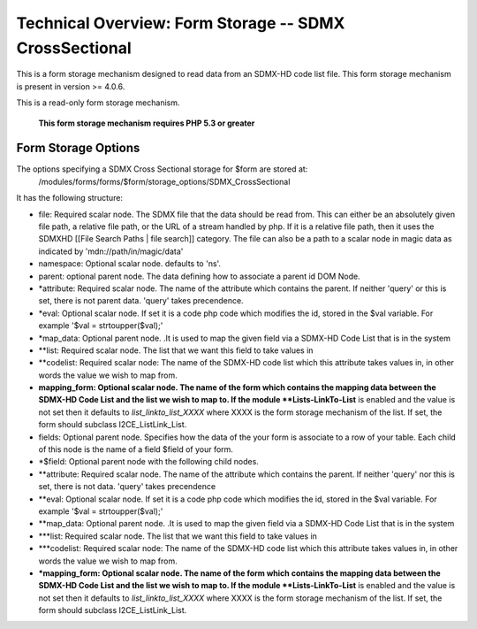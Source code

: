 Technical Overview: Form Storage -- SDMX CrossSectional
=======================================================

This is a form storage mechanism designed to read data from an SDMX-HD code list file.  This form storage mechanism is present in version >= 4.0.6.

This is a read-only form storage mechanism.  

 **This form storage mechanism requires PHP 5.3 or greater** 

Form Storage Options
^^^^^^^^^^^^^^^^^^^^

The options specifying a SDMX Cross Sectional storage for $form are stored at:
 /modules/forms/forms/$form/storage_options/SDMX_CrossSectional
It has the following structure:

* file:  Required scalar node.  The SDMX file that the data should be read from.  This can either be an absolutely given file path,  a relative file path, or the URL of a  stream handled by php.  If it is a relative file path, then it uses the SDMXHD [[File Search Paths | file search]] category.  The file can also be a path to a scalar node in magic data as indicated by 'mdn://path/in/magic/data'
* namespace: Optional scalar node. defaults to 'ns'.
* parent: optional parent node.  The data defining how to associate a parent id DOM Node.
* *attribute: Required scalar node.  The name of the attribute which contains the parent.  If neither 'query' or this is set, there is not parent data. 'query' takes precendence.
* *eval:  Optional scalar node.  If set it is a code php code which modifies the id, stored in the $val variable.  For example '$val = strtoupper($val);'
* *map_data: Optional parent node.  .It is used to map the given field via a SDMX-HD Code List that is in the system
* **list: Required scalar node.  The list that we want this field to take values in
* **codelist: Required scalar node: The name of the SDMX-HD code list which this attribute takes values in, in other words the value we wish to map from.
* **mapping_form: Optional scalar node. The name of the form which contains the mapping data between the SDMX-HD Code List and the list we wish to map to.  If the module **Lists-LinkTo-List**  is enabled and the value is not set then it defaults to *list_linkto_list_XXXX*   where XXXX is the form storage mechanism of the list.  If set, the form should subclass I2CE_ListLink_List.

* fields: Optional parent node.  Specifies how the data of the your form is associate to a row of your table.  Each child of this node is the name of a field $field of your form.
* *$field:  Optional parent node with the following child nodes.
* **attribute: Required scalar node.  The name of the attribute which contains the parent.  If neither 'query' nor this is set, there is not data.  'query' takes precendence
* **eval: Optional scalar node.  If set it is a code php code which modifies the id, stored in the $val variable.  For example '$val = strtoupper($val);'
* **map_data: Optional parent node.  .It is used to map the given field via a SDMX-HD Code List that is in the system
* ***list: Required scalar node.  The list that we want this field to take values in
* ***codelist: Required scalar node: The name of the SDMX-HD code list which this attribute takes values in, in other words the value we wish to map from.
* ***mapping_form: Optional scalar node. The name of the form which contains the mapping data between the SDMX-HD Code List and the list we wish to map to.  If the module **Lists-LinkTo-List**  is enabled and the value is not set then it defaults to *list_linkto_list_XXXX*   where XXXX is the form storage mechanism of the list.  If set, the form should subclass I2CE_ListLink_List.

